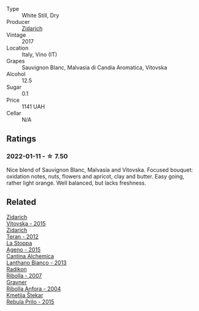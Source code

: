 #+attr_html: :class wine-main-image
[[file:/images/78/3dff51-4a02-4db4-818f-837c2c3eda7e/2022-01-13-09-35-06-E490246A-99EB-4F92-ADAC-CACCF991C868-1-105-c@512.webp]]

- Type :: White Still, Dry
- Producer :: [[barberry:/producers/36d22abe-5b3e-46a4-9934-78c312eda939][Zidarich]]
- Vintage :: 2017
- Location :: Italy, Vino (IT)
- Grapes :: Sauvignon Blanc, Malvasia di Candia Aromatica, Vitovska
- Alcohol :: 12.5
- Sugar :: 0.1
- Price :: 1141 UAH
- Cellar :: N/A

** Ratings

*** 2022-01-11 - ☆ 7.50

Nice blend of Sauvignon Blanc, Malvasia and Vitovska. Focused bouquet: oxidation notes, nuts, flowers and apricot, clay and butter. Easy going, rather light orange. Well balanced, but lacks freshness.

** Related

#+begin_export html
<div class="flex-container">
  <a class="flex-item flex-item-left" href="/wines/2274e922-6ba0-4d6d-a08d-a986b663aa39.html">
    <img class="flex-bottle" src="/images/22/74e922-6ba0-4d6d-a08d-a986b663aa39/2021-07-07-08-49-22-B2AE482A-B98B-42B3-85B1-ED471DDBE469-1-105-c@512.webp"></img>
    <section class="h">Zidarich</section>
    <section class="h text-bolder">Vitovska - 2015</section>
  </a>

  <a class="flex-item flex-item-right" href="/wines/2654fa1a-5b72-4b93-a583-95c94224deba.html">
    <img class="flex-bottle" src="/images/26/54fa1a-5b72-4b93-a583-95c94224deba/2022-10-28-13-12-24-A00FEE98-34B1-41BB-AA05-301A8D54E5B2-1-105-c@512.webp"></img>
    <section class="h">Zidarich</section>
    <section class="h text-bolder">Teran - 2012</section>
  </a>

  <a class="flex-item flex-item-left" href="/wines/1f4e920e-bfd4-4624-8445-fa8480962c17.html">
    <img class="flex-bottle" src="/images/1f/4e920e-bfd4-4624-8445-fa8480962c17/2020-07-08-15-18-08-FA5501DC-36EF-4CFB-84E3-76F376FADE8A-1-105-c@512.webp"></img>
    <section class="h">La Stoppa</section>
    <section class="h text-bolder">Ageno - 2015</section>
  </a>

  <a class="flex-item flex-item-right" href="/wines/4252a292-214e-4ee9-a997-3789f8abc431.html">
    <img class="flex-bottle" src="/images/42/52a292-214e-4ee9-a997-3789f8abc431/2021-03-20-09-39-01-4B369436-65E9-469C-B443-4F9CEF680DEB-1-105-c@512.webp"></img>
    <section class="h">Cantina Alchemica</section>
    <section class="h text-bolder">Lanthano Bianco - 2013</section>
  </a>

  <a class="flex-item flex-item-left" href="/wines/73ea334f-8f6a-4fec-ad1c-505874003834.html">
    <img class="flex-bottle" src="/images/73/ea334f-8f6a-4fec-ad1c-505874003834/2021-12-26-12-26-23-88D25D69-2E57-48AC-ABAE-E4BB211135EF-1-105-c@512.webp"></img>
    <section class="h">Radikon</section>
    <section class="h text-bolder">Ribolla - 2007</section>
  </a>

  <a class="flex-item flex-item-right" href="/wines/8d575670-c594-4f55-b330-6ed0a1e63d3d.html">
    <img class="flex-bottle" src="/images/8d/575670-c594-4f55-b330-6ed0a1e63d3d/2022-01-06-19-04-14-5A56E655-A418-4A50-88AA-AD71131E7C3A-1-105-c@512.webp"></img>
    <section class="h">Gravner</section>
    <section class="h text-bolder">Ribolla Anfora - 2004</section>
  </a>

  <a class="flex-item flex-item-left" href="/wines/df09c8fd-0fb1-44f8-b825-cee851220f3e.html">
    <img class="flex-bottle" src="/images/df/09c8fd-0fb1-44f8-b825-cee851220f3e/2022-01-13-09-32-47-D865E51B-4E99-4BB6-907D-DFE42306E616-1-105-c@512.webp"></img>
    <section class="h">Kmetija Štekar</section>
    <section class="h text-bolder">Rebula Prilo - 2015</section>
  </a>

</div>
#+end_export
